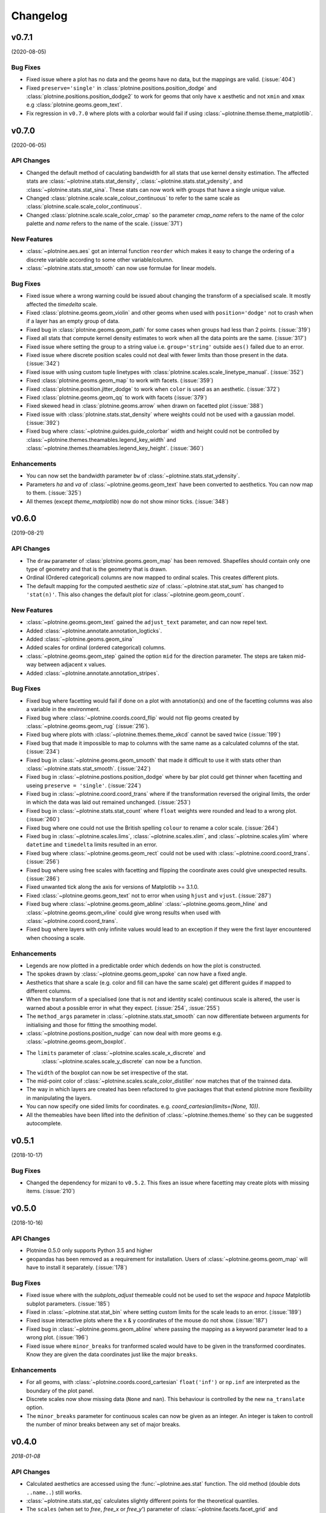 Changelog
=========

v0.7.1
------
(2020-08-05)

Bug Fixes
*********

- Fixed issue where a plot has no data and the geoms have no data,
  but the mappings are valid. (:issue:`404`)

- Fixed ``preserve='single'`` in :class:`plotnine.positions.position_dodge`
  and :class:`plotnine.positions.position_dodge2` to work for geoms that
  only have ``x`` aesthetic and not ``xmin`` and ``xmax``
  e.g :class:`plotnine.geoms.geom_text`.

- Fix regression in ``v0.7.0`` where plots with a colorbar
  would fail if using :class:`~plotnine.themse.theme_matplotlib`.

v0.7.0
------
(2020-06-05)

API Changes
***********

- Changed the default method of caculating bandwidth for all stats that
  use kernel density estimation. The affected stats are
  :class:`~plotnine.stats.stat_density`,
  :class:`~plotnine.stats.stat_ydensity`, and
  :class:`~plotnine.stats.stat_sina`. These stats can now work with groups
  that have a single unique value.

- Changed :class:`plotnine.scale.scale_colour_continuous` to refer to the same
  scale as :class:`plotnine.scale.scale_color_continuous`.

- Changed :class:`plotnine.scale.scale_color_cmap` so the parameter
  `cmap_name` refers to the name of the color palette and `name` refers
  to the name of the scale. (:issue:`371`)

New Features
************

- :class:`~plotnine.aes.aes` got an internal function ``reorder`` which
  makes it easy to change the ordering of a discrete variable according
  to some other variable/column.

- :class:`~plotnine.stats.stat_smooth` can now use formulae for linear
  models.


Bug Fixes
*********

- Fixed issue where a wrong warning could be issued about changing the
  transform of a specialised scale. It mostly affected the *timedelta*
  scale.

- Fixed :class:`plotnine.geoms.geom_violin` and other geoms when used
  with ``position='dodge'`` not to crash when if a layer has an empty
  group of data.

- Fixed bug in :class:`plotnine.geoms.geom_path` for some cases when groups
  had less than 2 points. (:issue:`319`)

- Fixed all stats that compute kernel density estimates to work when all
  the data points are the same. (:issue:`317`)

- Fixed issue where setting the group to a string value i.e. ``group='string'``
  outside ``aes()`` failed due to an error.

- Fixed issue where discrete position scales could not deal with fewer limits
  than those present in the data. (:issue:`342`)

- Fixed issue with using custom tuple linetypes with
  :class:`plotnine.scales.scale_linetype_manual`. (:issue:`352`)

- Fixed :class:`plotnine.geoms.geom_map` to work with facets. (:issue:`359`)

- Fixed :class:`plotnine.position.jitter_dodge` to work when ``color`` is
  used as an aesthetic. (:issue:`372`)

- Fixed :class:`plotnine.geoms.geom_qq` to work with facets (:issue:`379`)

- Fixed skewed head in :class:`plotnine.geoms.arrow` when drawn on
  facetted plot (:issue:`388`)

- Fixed issue with :class:`plotnine.stats.stat_density` where weights could
  not be used with a gaussian model. (:issue:`392`)

- Fixed bug where :class:`~plotnine.guides.guide_colorbar` width and height
  could not be controlled by
  :class:`~plotnine.themes.theamables.legend_key_width` and
  :class:`~plotnine.themes.theamables.legend_key_height`. (:issue:`360`)

Enhancements
************

- You can now set the bandwidth parameter ``bw`` of
  :class:`~plotnine.stats.stat_ydensity`.

- Parameters `ha` and `va` of :class:`~plotnine.geoms.geom_text` have been converted
  to aesthetics. You can now map to them. (:issue:`325`)

- All themes (except `theme_matplotlib`) now do not show minor ticks. (:issue:`348`)

v0.6.0
------
(2019-08-21)

.. image:: https://zenodo.org/badge/DOI/10.5281/zenodo.3373970.svg
   :target: https://doi.org/10.5281/zenodo.3373970

API Changes
***********

- The ``draw`` parameter of :class:`plotnine.geoms.geom_map` has been removed.
  Shapefiles should contain only one type of geometry and that is the geometry
  that is drawn.

- Ordinal (Ordered categorical) columns are now mapped to ordinal scales. This
  creates different plots.

- The default mapping for the computed aesthetic *size* of
  :class:`~plotnine.stat.stat_sum` has changed to ``'stat(n)'``. This also
  changes the default plot for :class:`~plotnine.geom.geom_count`.

New Features
************

- :class:`~plotnine.geoms.geom_text` gained the ``adjust_text`` parameter,
  and can now repel text.
- Added :class:`~plotnine.annotate.annotation_logticks`.
- Added :class:`~plotnine.geoms.geom_sina`
- Added scales for ordinal (ordered categorical) columns.
- :class:`~plotnine.geoms.geom_step` gained the option ``mid`` for the
  direction parameter. The steps are taken mid-way between adjacent x values.
- Added :class:`~plotnine.annotate.annotation_stripes`.

Bug Fixes
*********

- Fixed bug where facetting would fail if done on a plot with annotation(s)
  and one of the facetting columns was also a variable in the environment.

- Fixed bug where :class:`~plotnine.coords.coord_flip` would not flip
  geoms created by :class:`~plotnine.geoms.geom_rug` (:issue:`216`).

- Fixed bug where plots with :class:`~plotnine.themes.theme_xkcd` cannot be
  saved twice (:issue:`199`)

- Fixed bug that made it impossible to map to columns with the same name as
  a calculated columns of the stat. (:issue:`234`)

- Fixed bug in :class:`~plotnine.geoms.geom_smooth` that made it difficult
  to use it with stats other than :class:`~plotnine.stats.stat_smooth`.
  (:issue:`242`)

- Fixed bug in :class:`~plotnine.postions.position_dodge` where by bar plot
  could get thinner when facetting and useing ``preserve = 'single'``.
  (:issue:`224`)

- Fixed bug in :class:`~plotnine.coord.coord_trans` where if the transformation
  reversed the original limits, the order in which the data was laid out remained
  unchanged. (:issue:`253`)

- Fixed bug in :class:`~plotnine.stats.stat_count` where ``float`` weights were
  rounded and lead to a wrong plot. (:issue:`260`)

- Fixed bug where one could not use the British spelling ``colour`` to rename
  a color scale. (:issue:`264`)

- Fixed bug in :class:`~plotnine.scales.lims`, :class:`~plotnine.scales.xlim`,
  and :class:`~plotnine.scales.ylim` where ``datetime`` and ``timedelta`` limits
  resulted in an error.

- Fixed bug where :class:`~plotnine.geoms.geom_rect` could not be used with
  :class:`~plotnine.coord.coord_trans`. (:issue:`256`)

- Fixed bug where using free scales with facetting and flipping the coordinate
  axes could give unexpected results. (:issue:`286`)

- Fixed unwanted tick along the axis for versions of Matplotlib >= 3.1.0.

- Fixed :class:`~plotnine.geoms.geom_text` not to error when using ``hjust``
  and ``vjust``. (:issue:`287`)

- Fixed bug where :class:`~plotnine.geoms.geom_abline`
  :class:`~plotnine.geoms.geom_hline` and :class:`~plotnine.geoms.geom_vline`
  could give wrong results when used with :class:`~plotnine.coord.coord_trans`.

- Fixed bug where layers with only infinite values would lead to an exception
  if they were the first layer encountered when choosing a scale.

Enhancements
************

- Legends are now plotted in a predictable order which dedends on how the plot
  is constructed.

- The spokes drawn by :class:`~plotnine.geoms.geom_spoke` can now have a fixed
  angle.

- Aesthetics that share a scale (e.g. color and fill can have the same scale) get
  different guides if mapped to different columns.

- When the transform of a specialised (one that is not and identity scale) continuous
  scale is altered, the user is warned about a possible error in what they expect.
  (:issue:`254`, :issue:`255`)

- The ``method_args`` parameter in :class:`~plotnine.stats.stat_smooth` can now
  differentiate between arguments for initialising and those for fitting the
  smoothing model.

- :class:`~plotnine.postions.position_nudge` can now deal with more geoms e.g.
  :class:`~plotnine.geoms.geom_boxplot`.

- The ``limits`` parameter of :class:`~plotnine.scales.scale_x_discrete` and
    :class:`~plotnine.scales.scale_y_discrete` can now be a function.

- The ``width`` of the boxplot can now be set irrespective of the stat.

- The mid-point color of :class:`~plotnine.scales.scale_color_distiller` now
  matches that of the trainned data.

- The way in which layers are created has been refactored to give packages that
  that extend plotnine more flexibility in manipulating the layers.

- You can now specify one sided limits for coordinates. e.g.
  `coord_cartesian(limits=(None, 10))`.

- All the themeables have been lifted into the definition of
  :class:`~plotnine.themes.theme` so they can be suggested autocomplete.

v0.5.1
------
(2018-10-17)

.. image:: https://zenodo.org/badge/DOI/10.5281/zenodo.1464803.svg
   :target: https://doi.org/10.5281/zenodo.1464803

Bug Fixes
*********

- Changed the dependency for mizani to ``v0.5.2``. This fixes an issue
  where facetting may create plots with missing items. (:issue:`210`)

v0.5.0
------
(2018-10-16)

.. image:: https://zenodo.org/badge/DOI/10.5281/zenodo.1464204.svg
   :target: https://doi.org/10.5281/zenodo.1464204

API Changes
***********

- Plotnine 0.5.0 only supports Python 3.5 and higher
- geopandas has been removed as a requirement for installation. Users of
  :class:`~plotnine.geoms.geom_map` will have to install it separately.
  (:issue:`178`)

Bug Fixes
*********

- Fixed issue where with the `subplots_adjust` themeable could not be used to
  set the `wspace` and `hspace` Matplotlib subplot parameters. (:issue:`185`)

- Fixed in :class:`~plotnine.stat.stat_bin` where setting custom limits for the
  scale leads to an error. (:issue:`189`)

- Fixed issue interactive plots where the x & y coordinates of the mouse do not
  show. (:issue:`187`)

- Fixed bug in :class:`~plotnine.geoms.geom_abline` where passing the mapping as
  a keyword parameter lead to a wrong plot. (:issue:`196`)

- Fixed issue where ``minor_breaks`` for tranformed scaled would have to be given
  in the transformed coordinates. Know they are given the data coordinates just
  like the major ``breaks``.

Enhancements
************

- For all geoms, with :class:`~plotnine.coords.coord_cartesian` ``float('inf')``
  or ``np.inf`` are interpreted as the boundary of the plot panel.

- Discrete scales now show missing data (``None`` and ``nan``). This behaviour
  is controlled by the new ``na_translate`` option.

- The ``minor_breaks`` parameter for continuous scales can now be given as an
  integer. An integer is taken to controll the number of minor breaks between
  any set of major breaks.

v0.4.0
------
*2018-01-08*

.. image:: https://zenodo.org/badge/DOI/10.5281/zenodo.1325309.svg
   :target: https://doi.org/10.5281/zenodo.1325309

API Changes
***********

- Calculated aesthetics are accessed using the :func:`~plotnine.aes.stat`
  function. The old method (double dots ``..name..``) still works.

- :class:`~plotnine.stats.stat_qq` calculates slightly different points
  for the theoretical quantiles.

- The ``scales`` (when set to *free*, *free_x* or *free_y*') parameter of
  :class:`~plotnine.facets.facet_grid` and :class:`~plotnine.facets.facet_wrap`
  assigns the same scale across the rows and columns.


New Features
************

- Added :class:`~plotnine.geoms.geom_qq_line` and
  :class:`~plotnine.stats.stat_qq_line`, for lines through Q-Q plots.

- Added :class:`~plotnine.geoms.geom_density_2d` and
  :class:`~plotnine.geoms.geom_stat_2d`.

- Added :class:`~plotnine.stats.stat_ellipse`.

- Added :class:`~plotnine.geom.geom_map`.

- Plotnine learned to respect plydata groups.

- Added :class:`~plotnine.stats.stat_hull`.

- Added :meth:`~plotnine.ggplot.save_as_pdf_pages`.

Bug Fixes
*********

- Fixed issue where colorbars may chop off the colors at the limits
  of a scale.

- Fixed issue with creating fixed mappings to datetime and timedelta
  type values.(:issue:`88`)

- Fixed :class:`~plotnine.scales.scale_x_datetime` and
  :class:`~plotnine.scales.scale_y_datetime` to handle the intercepts
  along the axes (:issue:`97`).

- Fixed :class:`~plotnine.stats.stat_bin` and
  :class:`~plotnine.stats.stat_bin_2d` to properly handle the
  ``breaks`` parameter when used with a transforming scale.

- Fixed issue with x and y scales where the ``name`` of the scale was
  ignored when determining the axis titles. Now, the ``name`` parameter
  is specified, it is used as the title. (:issue:`105`)

- Fixed bug in discrete scales where a column could not be mapped
  to integer values. (:issue:`108`)

- Make it possible to hide the legend with ``theme(legend_position='none')``.
  (:issue:`119`)

- Fixed issue in :class:`~plotnine.stats.stat_summary_bin` where some input
  values gave an error. (:issue:`123`)

- Fixed :class:`~plotnine.geoms.geom_ribbon` to sort data before plotting.
  (:issue:`127`)

- Fixed ``IndexError`` in :class:`~plotnine.facets.facet_grid` when row/column
  variable has 1 unique value. (:issue:`129`)

- Fixed :class:`~plotnine.facets.facet_grid` when ``scale='free'``,
  ``scale='free_x'`` or ``scale='free_y'``, the panels share axes
  along the row or column.

- Fixed :class:`~plotnine.geoms.geom_boxplot` so that user can create a boxplot
  by specifying all required aesthetics. (:issue:`136`)

- Fixed :class:`~plotnine.geoms.geom_violin` to work when some groups are empty.
  (:issue:`131`)

- Fixed continuous scales to accept ``minor=None`` (:issue:`120`)

- Fixed bug for discrete position scales, where ``drop=False`` did not drop
  unused categories (:issue:`139`)

- Fixed bug in :class:`~plotnine.stats.stat_ydensity` that caused an exception
  when a panel had no data. (:issue:`147`)

- Fixed bug in :class:`~plotnine.coords.coord_trans` where coordinate
  transformation and facetting could fail with a ``KeyError``. (:issue:`151`)

- Fixed bug that lead to a ``TypeError`` when aesthetic mappings to could be
  recognised as being groupable. It was easy to stumble on this bug when using
  :class:`~plotnine.geoms.geom_density`. (:issue:`165`)

- Fixed bug in :class:`~plotnine.facets.facet_wrap` where some combination of
  parameters lead to unexpected panel arrangements. (:issue:`163`)

- Fixed bug where the legend text of colorbars could not be themed. (:issue:`171`)

v0.3.0
------
*(2017-11-08)*

API Changes
***********

- :class:`~plotnine.geoms.geom_smooth` gained an extra parameter
  ``legend_fill_ratio`` that control the area of the legend that is filled
  to indicate confidence intervals. (:issue:`32`)

- :meth:`plotnine.ggplot.save` gained an extra parameter ``verbose``.
  It no longer guesses when to print information and when not to.

- :meth:`plotnine.ggplot.draw` gained an extra parameter ``return_ggplot``.

- If the ``minor_breaks`` parameter of scales is a callable, it now
  expects one argument, the ``limits``. Previously it accepted
  ``breaks`` and ``limits``.

New Features
************

- Added :class:`~plotnine.animation.PlotnineAnimation` for animations.
- Added :class:`~plotnine.watermark.watermark` for watermarks.
- Added datetime scales for ``alpha``, ``colour``, ``fill`` and ``size``
  aesthetics

Enhancements
************

- Changed parameter settings for :class:`~plotnine.stats.stat_smooth`.

  #. Default ``span=0.75`` instead of ``2/3``
  #. When using loess smoothing, the control parameter ``surface``
     is only set to the value ``'direct'`` if predictions will
     be made outside the data range.


- Better control of scale limits. You can now specify individual limits of a scale.

  .. code-block:: python

     scale_y_continuous(limits=(0, None))
     xlim(None, 100)

  You can also use :func:`~plotnine.scales.expand_limits`

- Low and high :class:`~plotnine.scales.scale` limits can now be expanded
  separately with different factors multiplicative and additive factors.

- The layer parameter `show_legend` can now accept a ``dict`` for finer
  grained control of which aesthetics to exclude in the legend.

- Infinite values are removed before statistical computations ``stats``
  (:issue:`40`).

  ``stats`` also gained new parameter ``na_rm``, that controls whether
  missing values are removed before statistical computations.

- :func:`~plotnine.qplot` can now use the name and a Pandas series to
  label the scales of the aesthetics.

- You can now put stuff to add to a ggplot object into a list and add that
  that instead. No need to wrap the list around the internal class
  `Layers`.

  .. code-block:: python

     lst = [geom_point(), geom_line()]
     g = ggplot(df, aes('x', 'y'))
     print(g + lst)

  Using a list allows you to bundle up objects. I can be convenient when
  creating some complicated plots. See the Periodic Table Example.

- You can now use a ``dict`` (with manual scales) to map data values to
  aesthetics (:issue:`169`).

- You can now specify infinite coordinates with :class:`plotnine.geoms.geom_rect`
  (:issue:`166`)

Bug Fixes
*********

- Fixed bug where facetting led to a reordering of the data. This
  would manifest as a bug for ``geoms`` where order was important.
  (:issue:`26`)

- Fix bug where facetting by a column whose name (eg. ``class``) is
  a python keyword resulted in an exception. (:issue:`28`)

- Fix bug where y-axis scaling was calculated from the ``xlim`` argument.

- Fix bug where initialising geoms from stats, and positions from geoms,
  when passed as classes (e.g. ``stat_smooth(geom=geom_point)``, would
  fail.

- Fixed bug in :meth:`plotnine.ggplot.save` where specifying the ``width``
  and ``height`` would mess up the ``strip_text`` and ``spacing`` for the
  facetted plots. (:issue:`44`).

- Fixed bug in :class:`~plotnine.geoms.geom_abline`,
  :class:`~plotnine.geoms.geom_hline` and :class:`~plotnine.geoms.geom_vline`
  where facetting on a column that is not mapped to an aesthetic fails.
  (:issue:`48`)

- Fixed bug in :class:`~plotnine.geoms.geom_text`, the ``fontstyle`` parameter
  was being ignored.

- Fixed bug where boolean data was mapped to the same value on the coordinate
  axis. (:issue:`57`)

- Fixed bug in :class:`~plotnine.facets.facet_grid` where the ``scales``
  sometimes has no effect. (:issue:`58`)

- Fixed bug in :class:`~plotnine.stats.stat_boxplot` where setting the
  ``width`` parameter caused an exception.


v0.2.1
------
*(2017-06-22)*

- Fixed bug where manually setting the aesthetic ``fill=None`` or
  ``fill='None'`` could lead to a black fill instead of an empty
  fill.

- Fixed bug where computed aesthetics could not be used in larger
  statements. (:issue:`7`)

- Fixed bug in :class:`~plotnine.stats.stat_summary` where the you got
  an exception for some types of the `x` aesthetic values.

- Fixed bug where ``ggplot(data=df)`` resulted in an exception.

- Fixed missing axis ticks and labels for :class:`~plotnine.facets.facet_wrap`
  when the scales are allowed to vary (e.g `scales='free'`) between
  the panels.

- Fixed bug in :class:`~plotnine.stats.stat_density` where changing the
  x limits lead to an exception (:issue:`22`)


v0.2.0
------
*(2017-05-18)*

- Fixed bug in :class:`~plotnine.scales.scale_x_discrete` and
  :class:`~plotnine.scales.scale_y_discrete` where if they were
  instantiated with parameter ``limits`` that is either a numpy
  array or a pandas series, plotting would fail with a
  :class:`ValueError`.

- Fixed exceptions when using :func:`pandas.pivot_table` for Pandas v0.20.0.
  The API was `fixed <http://pandas.pydata.org/pandas-docs/version/0.20/whatsnew.html#pivot-table-always-returns-a-dataframe>`_.

- Fixed issues where lines/paths with segments that all belonged in the
  same group had joins that in some cases were "butted".


API Changes
***********

- :class:`~plotnine.geoms.geom_text` now uses ``ha`` and ``va`` as
  parameter names for the horizontal and vertical alignment. This
  is what matplotlib users expect. The previous names ``hjust`` and
  ``vjust`` are silently accepted.

- :func:`~plotnine.layer.Layers` can now be used to bundle up ``geoms``
  and ``stats``. This makes it easy to reuse ``geoms`` and `stats` or
  organise them in sensible bundles when making complex plots.

v0.1.0
------
*(2017-04-25)*

First public release
